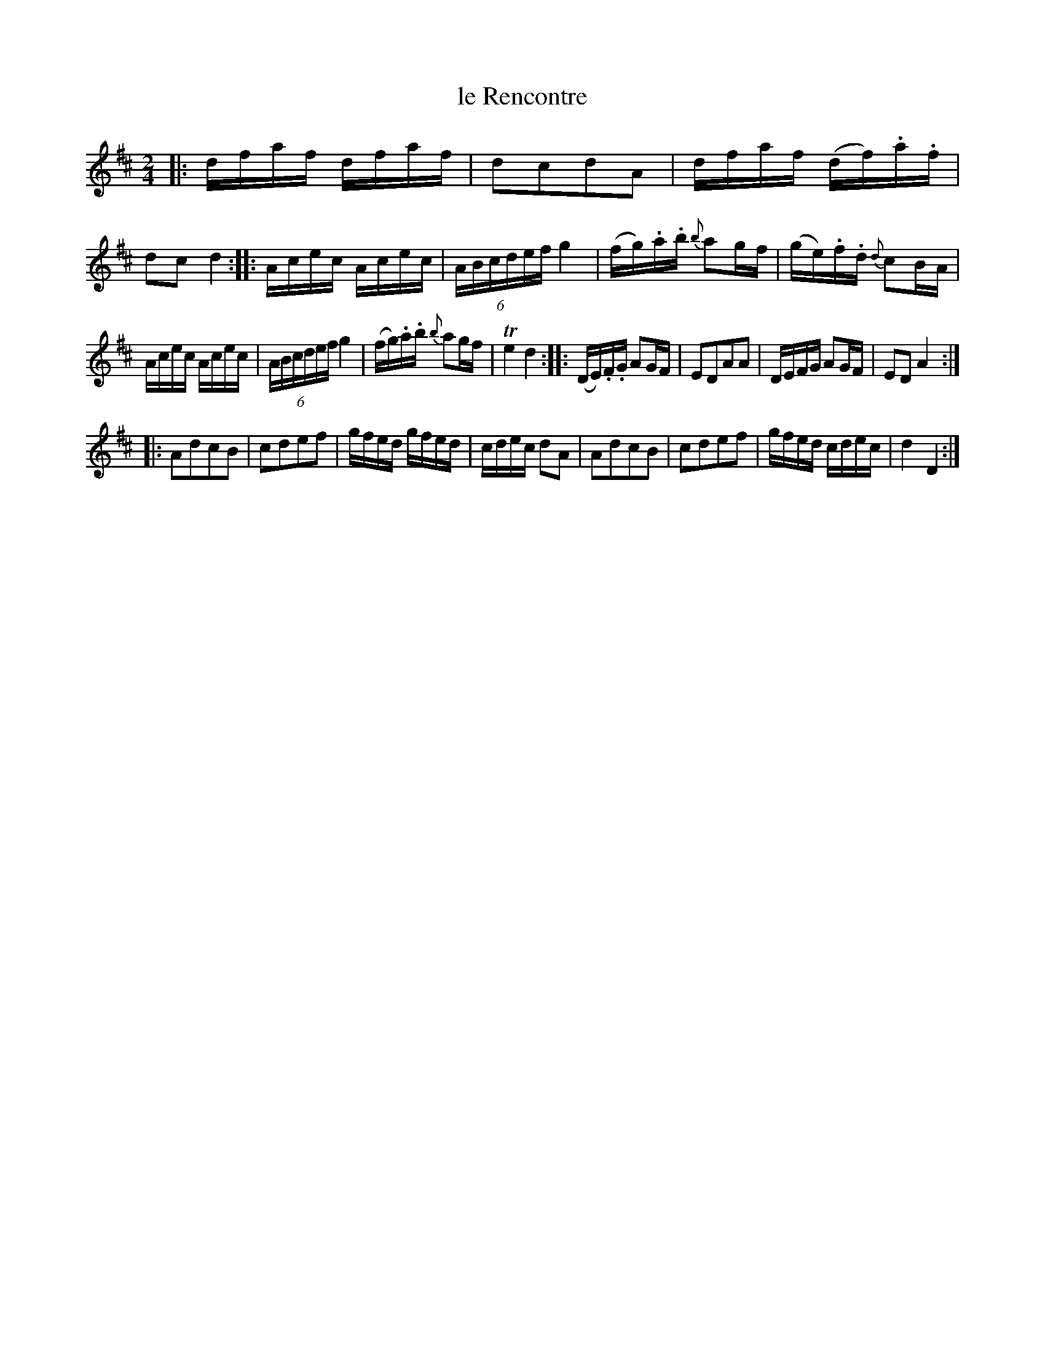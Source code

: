 X: 113
T: le Rencontre
%R: reel
B: Stewart "A Select Collection of Airs, Jigs, Marches and Reels", ca.1784, p.54 #113
F: http://imslp.org/wiki/A_Select_Collection_of_Airs,_Jigs,_Marches_and_Reels_%28Various%29
Z: 2017 John Chambers <jc:trillian.mit.edu>
M: 2/4
L: 1/16
%%slurgraces 1
%%graceslurs 1
K: D
|:\
dfaf dfaf | d2c2d2A2 |\
dfaf (df).a.f | d2c2d4 ::\
Acec Acec | (6:4:6ABcdef g4 |\
(fg).a.b {b}a2gf | (ge).f.d {d}c2BA |
Acec Acec | (6:4:6ABcdef g4 |\
(fg).a.b {b}a2gf | Te4 d4 ::\
(DE).F.G A2GF | E2D2A2A2 |\
DEFG A2GF | E2D2 A4 :|
|:\
A2d2c2B2 | c2d2e2f2 |\
gfed gfed | cdec d2A2 |\
A2d2c2B2 | c2d2e2f2 |\
gfed cdec | d4 D4 :|

